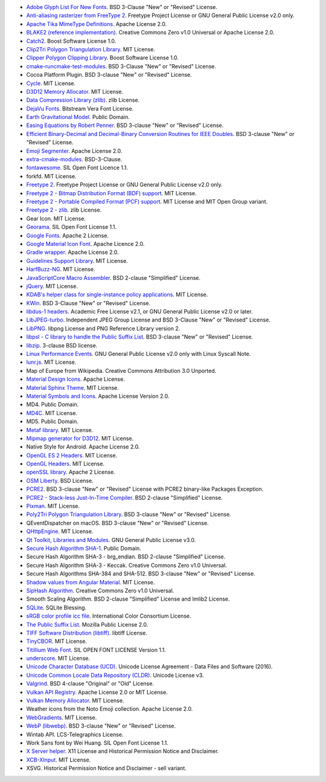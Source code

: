 - `Adobe Glyph List For New Fonts <https://github.com/adobe-type-tools/agl-aglfn>`_. BSD 3-Clause "New" or "Revised" License.
- `Anti-aliasing rasterizer from FreeType 2 <http://www.freetype.org>`_. Freetype Project License or GNU General Public License v2.0 only.
- `Apache Tika MimeType Definitions <https://github.com/apache/tika/tree/main/tika-core/src/main/resources/org/apache/tika/mime>`_. Apache License 2.0.
- `BLAKE2 (reference implementation) <https://blake2.net/>`_. Creative Commons Zero v1.0 Universal or Apache License 2.0.
- `Catch2 <https://github.com/catchorg/Catch2>`_. Boost Software License 1.0.
- `Clip2Tri Polygon Triangulation Library <https://github.com/raptor/clip2tri>`_. MIT License.
- `Clipper Polygon Clipping Library <https://sourceforge.net/projects/polyclipping/>`_. Boost Software License 1.0.
- `cmake-runcmake-test-modules <https://cmake.org/>`_. BSD 3-Clause "New" or "Revised" License.
- Cocoa Platform Plugin. BSD 3-clause "New" or "Revised" License.
- `Cycle <http://fftw.org/>`_. MIT License.
- `D3D12 Memory Allocator <https://github.com/GPUOpen-LibrariesAndSDKs/D3D12MemoryAllocator>`_. MIT License.
- `Data Compression Library (zlib) <https://zlib.net/>`_. zlib License.
- `DejaVu Fonts <https://dejavu-fonts.github.io/>`_. Bitstream Vera Font License.
- `Earth Gravitational Model <https://earth-info.nga.mil>`_. Public Domain.
- `Easing Equations by Robert Penner <http://robertpenner.com/easing/>`_. BSD 3-clause "New" or "Revised" License.
- `Efficient Binary-Decimal and Decimal-Binary Conversion Routines for IEEE Doubles <https://github.com/google/double-conversion>`_. BSD 3-clause "New" or "Revised" License.
- `Emoji Segmenter <https://github.com/google/emoji-segmenter>`_. Apache License 2.0.
- `extra-cmake-modules <https://api.kde.org/ecm/>`_. BSD-3-Clause.
- `fontawesome <https://github.com/FortAwesome/Font-Awesome>`_. SIL Open Font Licence 1.1.
- forkfd. MIT License.
- `Freetype 2 <http://www.freetype.org>`_. Freetype Project License or GNU General Public License v2.0 only.
- `Freetype 2 - Bitmap Distribution Format (BDF) support <http://www.freetype.org>`_. MIT License.
- `Freetype 2 - Portable Compiled Format (PCF) support <http://www.freetype.org>`_. MIT License and MIT Open Group variant.
- `Freetype 2 - zlib <http://www.freetype.org>`_. zlib License.
- Gear Icon. MIT License.
- `Georama <https://github.com/productiontype/Georama>`_. SIL Open Font License 1.1.
- `Google Fonts <https://github.com/google/fonts>`_. Apache 2 License.
- `Google Material Icon Font <https://fonts.google.com/icons>`_. Apache Licence 2.0.
- `Gradle wrapper <https://gradle.org>`_. Apache License 2.0.
- `Guidelines Support Library <https://github.com/microsoft/GSL>`_. MIT License.
- `HarfBuzz-NG <http://harfbuzz.org>`_. MIT License.
- `JavaScriptCore Macro Assembler <https://trac.webkit.org/wiki/JavaScriptCore>`_. BSD 2-clause "Simplified" License.
- `jQuery <https://github.com/jquery/jquery>`_. MIT License.
- `KDAB's helper class for single-instance policy applications <https://github.com/KDAB/KDSingleApplication>`_. MIT License.
- `KWin <https://www.kde.org/>`_. BSD 3-Clause "New" or "Revised" License.
- `libdus-1 headers <https://www.freedesktop.org/wiki/Software/dbus/>`_. Academic Free License v2.1, or GNU General Public License v2.0 or later.
- `LibJPEG-turbo <http://libjpeg-turbo.virtualgl.org/>`_. Independent JPEG Group License and BSD 3-Clause "New" or "Revised" License.
- `LibPNG <http://www.libpng.org/pub/png/libpng.html>`_. libpng License and PNG Reference Library version 2.
- `libpsl - C library to handle the Public Suffix List <https://github.com/rockdaboot/libpsl>`_. BSD 3-clause "New" or "Revised" License.
- `libzip <https://libzip.org>`_. 3-clause BSD license.
- `Linux Performance Events <https://www.kernel.org>`_. GNU General Public License v2.0 only with Linux Syscall Note.
- `lunr.js <https://github.com/olivernn/lunr.js>`_. MIT License.
- Map of Europe from Wikipedia. Creative Commons Attribution 3.0 Unported.
- `Material Design Icons <https://github.com/google/material-design-icons>`_. Apache License.
- `Material Sphinx Theme <https://github.com/bashtage/sphinx-material/>`_. MIT License.
- `Material Symbols and Icons <https://fonts.google.com/icons>`_. Apache License Version 2.0.
- MD4. Public Domain.
- `MD4C <https://github.com/mity/md4c>`_. MIT License.
- MD5. Public Domain.
- `Metaf library <https://github.com/nnaumenko/metaf>`_. MIT License.
- `Mipmap generator for D3D12 <https://github.com/microsoft/DirectX-Graphics-Samples>`_. MIT License.
- Native Style for Android. Apache License 2.0.
- `OpenGL ES 2 Headers <https://www.khronos.org/>`_. MIT License.
- `OpenGL Headers <https://www.khronos.org/>`_. MIT License.
- `openSSL library <https://www.openssl.org>`_. Apache 2 License.
- `OSM Liberty <https://github.com/maputnik/osm-liberty>`_. BSD License.
- `PCRE2 <http://www.pcre.org/>`_. BSD 3-clause "New" or "Revised" License with PCRE2 binary-like Packages Exception.
- `PCRE2 - Stack-less Just-In-Time Compiler <http://www.pcre.org/>`_. BSD 2-clause "Simplified" License.
- `Pixman <http://www.pixman.org/>`_. MIT License.
- `Poly2Tri Polygon Triangulation Library <https://github.com/greenm01/poly2tri>`_. BSD 3-clause "New" or "Revised" License.
- QEventDispatcher on macOS. BSD 3-clause "New" or "Revised" License.
- `QHttpEngine <https://github.com/nitroshare/qhttpengine>`_. MIT License.
- `Qt Toolkit, Libraries and Modules <https://qt.io>`_. GNU General Public License v3.0.
- `Secure Hash Algorithm SHA-1 <http://www.dominik-reichl.de/projects/csha1/>`_. Public Domain.
- Secure Hash Algorithm SHA-3 - brg_endian. BSD 2-clause "Simplified" License.
- Secure Hash Algorithm SHA-3 - Keccak. Creative Commons Zero v1.0 Universal.
- Secure Hash Algorithms SHA-384 and SHA-512. BSD 3-clause "New" or "Revised" License.
- `Shadow values from Angular Material <https://angularjs.org/>`_. MIT License.
- `SipHash Algorithm <https://131002.net/siphash/>`_. Creative Commons Zero v1.0 Universal.
- Smooth Scaling Algorithm. BSD 2-clause "Simplified" License and Imlib2 License.
- `SQLite <https://www.sqlite.org/>`_. SQLite Blessing.
- `sRGB color profile icc file <http://www.color.org/>`_. International Color Consortium License.
- `The Public Suffix List <http://publicsuffix.org/>`_. Mozilla Public License 2.0.
- `TIFF Software Distribution (libtiff) <http://www.simplesystems.org/libtiff/>`_. libtiff License.
- `TinyCBOR <https://github.com/intel/tinycbor>`_. MIT License.
- `Titillium Web Font <https://fonts.google.com/specimen/Titillium+Web>`_. SIL OPEN FONT LICENSE Version 1.1.
- `underscore <https://github.com/jashkenas/underscore>`_. MIT License.
- `Unicode Character Database (UCD) <https://www.unicode.org/ucd/>`_. Unicode License Agreement - Data Files and Software (2016).
- `Unicode Common Locale Data Repository (CLDR) <https://cldr.unicode.org/>`_. Unicode License v3.
- `Valgrind <http://valgrind.org/>`_. BSD 4-clause "Original" or "Old" License.
- `Vulkan API Registry <https://www.khronos.org/>`_. Apache License 2.0 or MIT License.
- `Vulkan Memory Allocator <https://github.com/GPUOpen-LibrariesAndSDKs/VulkanMemoryAllocator>`_. MIT License.
- Weather icons from the Noto Emoji collection. Apache License 2.0.
- `WebGradients <https://webgradients.com/>`_. MIT License.
- `WebP (libwebp) <https://developers.google.com/speed/webp/>`_. BSD 3-clause "New" or "Revised" License.
- Wintab API. LCS-Telegraphics License.
- Work Sans font by Wei Huang. SIL Open Font License 1.1.
- `X Server helper <https://www.x.org/>`_. X11 License and Historical Permission Notice and Disclaimer.
- `XCB-XInput <https://xcb.freedesktop.org/>`_. MIT License.
- XSVG. Historical Permission Notice and Disclaimer - sell variant.

